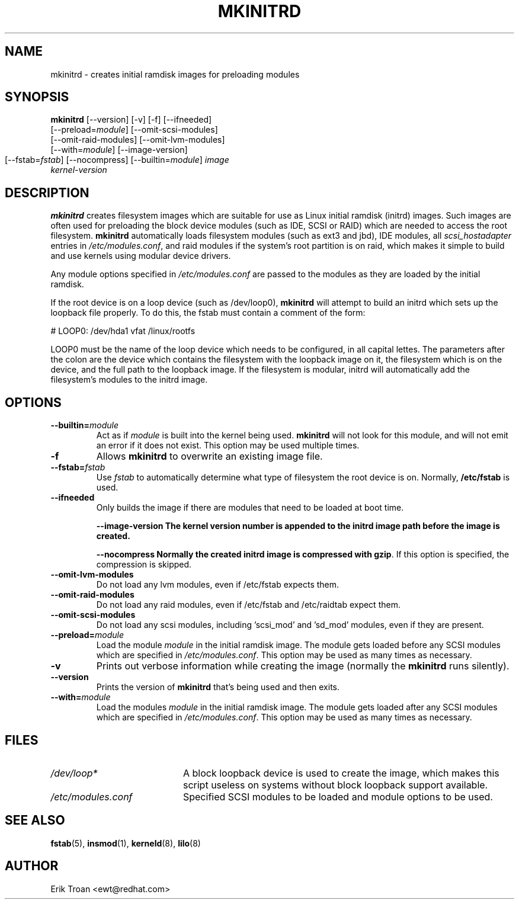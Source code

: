 .TH MKINITRD 8 "Sat Mar 27 1999"
.UC 4
.SH NAME
mkinitrd \- creates initial ramdisk images for preloading modules
.SH SYNOPSIS
\fBmkinitrd\fR [--version] [-v] [-f] [--ifneeded] 
         [--preload=\fImodule\fR] [--omit-scsi-modules] 
         [--omit-raid-modules] [--omit-lvm-modules] 
         [--with=\fImodule\fR] [--image-version]
         [--fstab=\fIfstab\fR] [--nocompress]
	 [--builtin=\fImodule\fR] \fIimage\fR 
         \fIkernel-version\fR

.SH DESCRIPTION
\fBmkinitrd\fR creates filesystem images which are suitable for use
as Linux initial ramdisk (initrd) images. Such images are often
used for preloading the block device modules (such as IDE, SCSI or RAID)
which are needed to access the root filesystem. \fBmkinitrd\fR
automatically loads filesystem modules (such as ext3 and jbd), IDE modules, all
\fIscsi_hostadapter\fR entries in \fI/etc/modules.conf\fR, and raid
modules if the system's root partition is on raid, which makes it simple
to build and use kernels using modular device drivers.

Any module options specified in \fI/etc/modules.conf\fR are passed
to the modules as they are loaded by the initial ramdisk.

If the root device is on a loop device (such as /dev/loop0), \fBmkinitrd\fR
will attempt to build an initrd which sets up the loopback file properly.
To do this, the fstab must contain a comment of the form:

    # LOOP0: /dev/hda1 vfat /linux/rootfs

LOOP0 must be the name of the loop device which needs to be configured, in
all capital lettes. The parameters after the colon are the device which 
contains the filesystem with the loopback image on it, the filesystem which
is on the device, and the full path to the loopback image. If the filesystem
is modular, initrd will automatically add the filesystem's modules to the
initrd image.

.SH OPTIONS
.TP
\fB-\-builtin=\fR\fImodule\fR
Act as if \fImodule\fR is built into the kernel being used. \fBmkinitrd\fR
will not look for this module, and will not emit an error if it does not
exist. This option may be used multiple times.

.TP
\fB-f\fR
Allows \fBmkinitrd\fR to overwrite an existing image file.

.TP
\fB-\-fstab=\fR\fIfstab\fR
Use \fIfstab\fR to automatically determine what type of filesystem the
root device is on. Normally, \fB/etc/fstab\fR is used.

.TP
\fB-\-ifneeded
Only builds the image if there are modules that need to be loaded at boot
time.

.UP
\fB-\-image-version
The kernel version number is appended to the initrd image path before the image
is created.

.UP
\fB-\-nocompress
Normally the created initrd image is compressed with \fBgzip\fR. If this
option is specified, the compression is skipped.

.TP
\fB-\-omit-lvm-modules 
Do not load any lvm modules, even if /etc/fstab expects them.

.TP
\fB-\-omit-raid-modules 
Do not load any raid modules, even if /etc/fstab and /etc/raidtab expect them.

.TP
\fB-\-omit-scsi-modules 
Do not load any scsi modules, including 'scsi_mod' and 'sd_mod'
modules, even if they are present.

.TP
\fB-\-preload=\fR\fImodule\fR
Load the module \fImodule\fR in the initial ramdisk image. The module gets
loaded before any SCSI modules which are specified in \fI/etc/modules.conf\fR.
This option may be used as many times as necessary.

.TP
\fB-v\fR
Prints out verbose information while creating the image (normally
the \fBmkinitrd\fR runs silently). 

.TP
\fB-\-version\fR
Prints the version of \fBmkinitrd\fR that's being used and then exits.

.TP
\fB-\-with=\fR\fImodule\fR
Load the modules \fImodule\fR in the initial ramdisk image. The module
gets loaded after any SCSI modules which are specified in 
\fI/etc/modules.conf\fR. This option may be used as many times as 
necessary.

.SH FILES
.PD 0
.TP 20
\fI/dev/loop*\fR
A block loopback device is used to create the image, which makes this
script useless on systems without block loopback support available.

.TP 20
\fI/etc/modules.conf\fR
Specified SCSI modules to be loaded and module options to be used.
.PD
.SH "SEE ALSO"
.BR fstab (5),
.BR insmod (1),
.BR kerneld (8),
.BR lilo (8)

.SH AUTHOR
.nf
Erik Troan <ewt@redhat.com>
.fi
